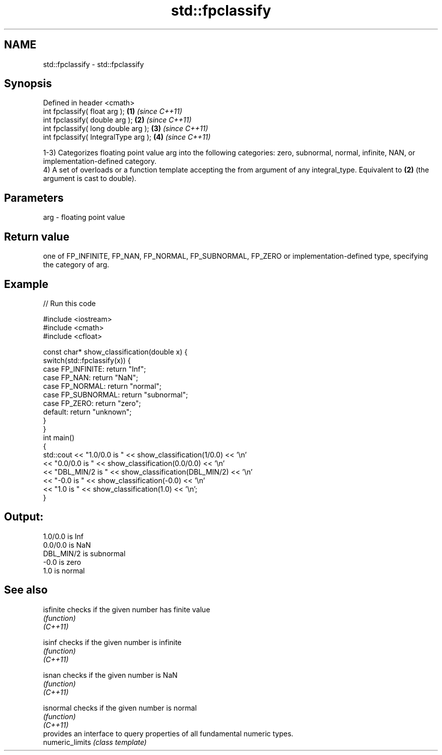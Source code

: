 .TH std::fpclassify 3 "2020.03.24" "http://cppreference.com" "C++ Standard Libary"
.SH NAME
std::fpclassify \- std::fpclassify

.SH Synopsis

  Defined in header <cmath>
  int fpclassify( float arg );        \fB(1)\fP \fI(since C++11)\fP
  int fpclassify( double arg );       \fB(2)\fP \fI(since C++11)\fP
  int fpclassify( long double arg );  \fB(3)\fP \fI(since C++11)\fP
  int fpclassify( IntegralType arg ); \fB(4)\fP \fI(since C++11)\fP

  1-3) Categorizes floating point value arg into the following categories: zero, subnormal, normal, infinite, NAN, or implementation-defined category.
  4) A set of overloads or a function template accepting the from argument of any integral_type. Equivalent to \fB(2)\fP (the argument is cast to double).

.SH Parameters


  arg - floating point value


.SH Return value

  one of FP_INFINITE, FP_NAN, FP_NORMAL, FP_SUBNORMAL, FP_ZERO or implementation-defined type, specifying the category of arg.

.SH Example

  
// Run this code

    #include <iostream>
    #include <cmath>
    #include <cfloat>

    const char* show_classification(double x) {
        switch(std::fpclassify(x)) {
            case FP_INFINITE:  return "Inf";
            case FP_NAN:       return "NaN";
            case FP_NORMAL:    return "normal";
            case FP_SUBNORMAL: return "subnormal";
            case FP_ZERO:      return "zero";
            default:           return "unknown";
        }
    }
    int main()
    {
        std::cout << "1.0/0.0 is " << show_classification(1/0.0) << '\\n'
                  << "0.0/0.0 is " << show_classification(0.0/0.0) << '\\n'
                  << "DBL_MIN/2 is " << show_classification(DBL_MIN/2) << '\\n'
                  << "-0.0 is " << show_classification(-0.0) << '\\n'
                  << "1.0 is " << show_classification(1.0) << '\\n';
    }

.SH Output:

    1.0/0.0 is Inf
    0.0/0.0 is NaN
    DBL_MIN/2 is subnormal
    -0.0 is zero
    1.0 is normal


.SH See also



  isfinite       checks if the given number has finite value
                 \fI(function)\fP
  \fI(C++11)\fP

  isinf          checks if the given number is infinite
                 \fI(function)\fP
  \fI(C++11)\fP

  isnan          checks if the given number is NaN
                 \fI(function)\fP
  \fI(C++11)\fP

  isnormal       checks if the given number is normal
                 \fI(function)\fP
  \fI(C++11)\fP
                 provides an interface to query properties of all fundamental numeric types.
  numeric_limits \fI(class template)\fP




